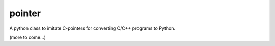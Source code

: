 pointer
=======

A python class to imitate C-pointers for converting C/C++ programs to Python.

(more to come...)
